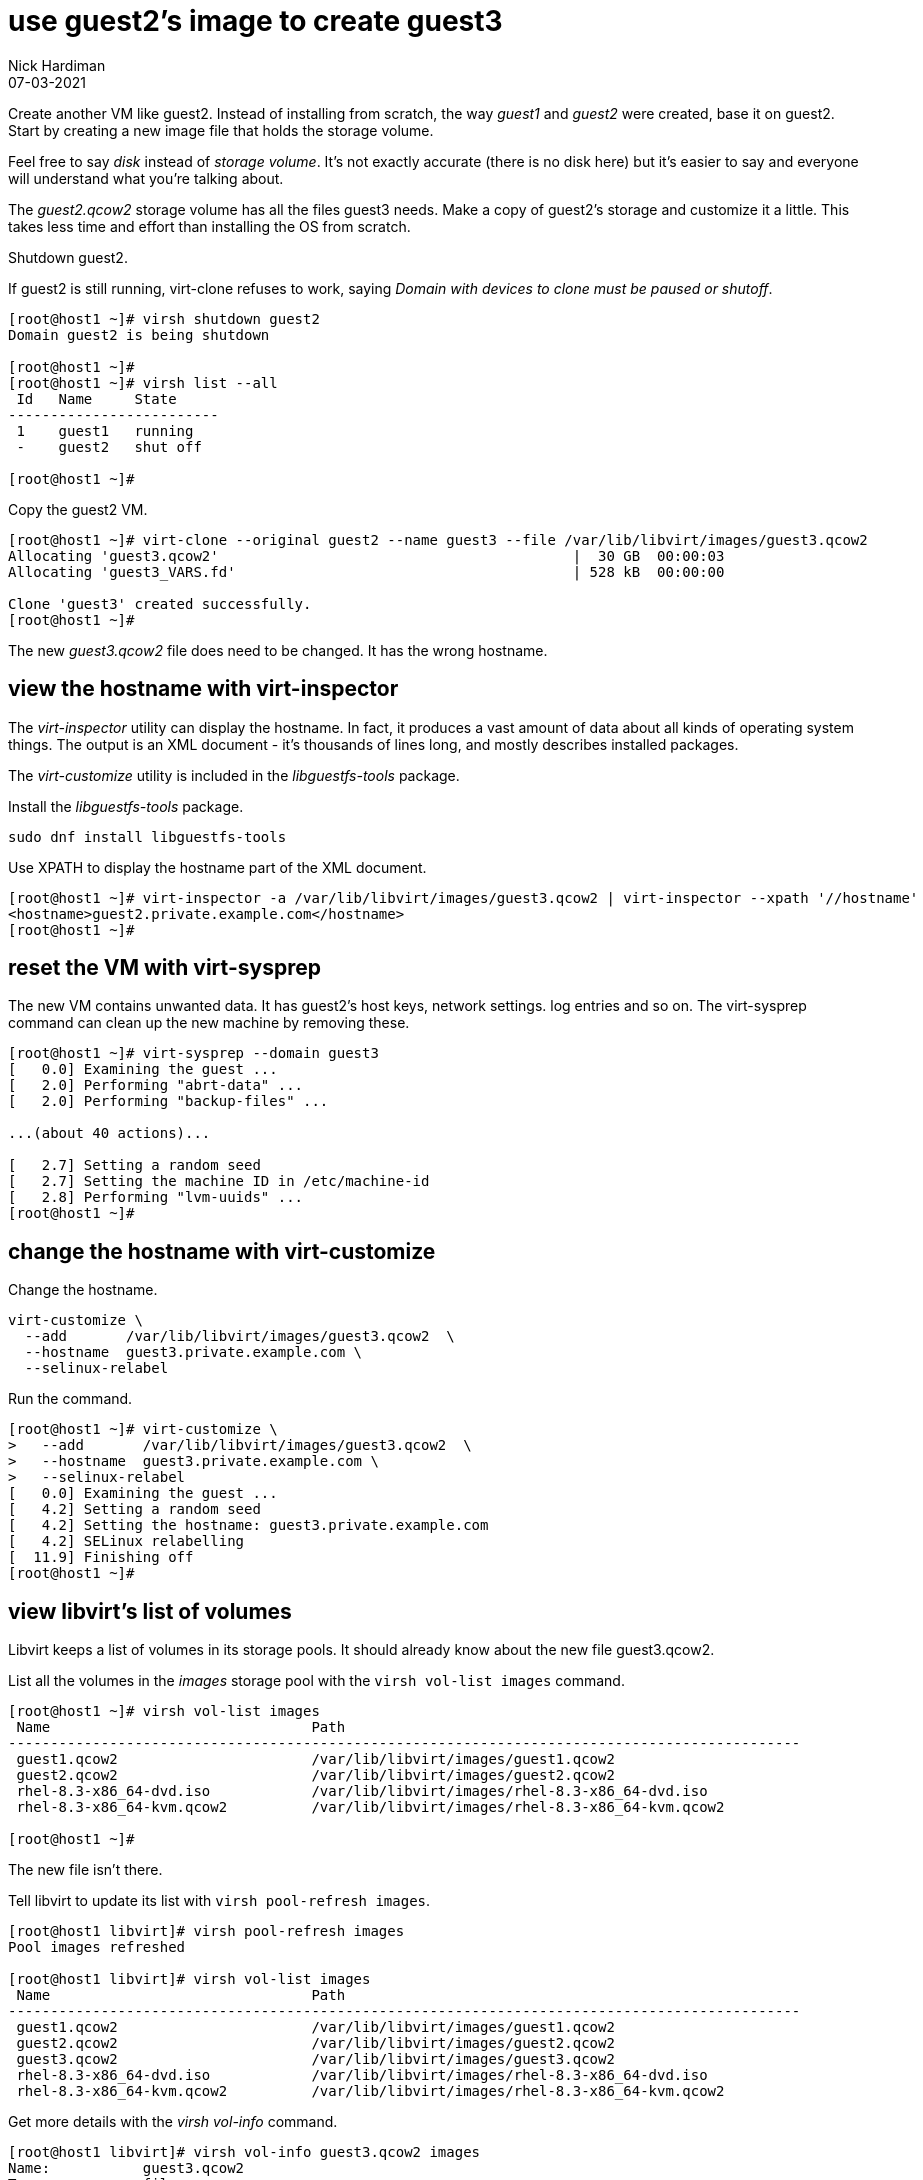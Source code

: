 = use guest2's image to create guest3 
Nick Hardiman 
:source-highlighter: highlight.js
:revdate: 07-03-2021



Create another VM like guest2. 
Instead of installing from scratch, the way _guest1_ and _guest2_ were created, base it on guest2.
Start by creating a new image file that holds the storage volume.

Feel free to say _disk_ instead of _storage volume_. 
It's not exactly accurate (there is no disk here) but it's easier to say and everyone will understand what you're talking about.

The _guest2.qcow2_ storage volume has all the files guest3 needs.
Make a copy of guest2's storage and customize it a little.
This takes less time and effort than installing the OS from scratch.

Shutdown guest2. 

If guest2 is still running, virt-clone refuses to work, saying _Domain with devices to clone must be paused or shutoff_.

[source,shell]
----
[root@host1 ~]# virsh shutdown guest2
Domain guest2 is being shutdown

[root@host1 ~]# 
[root@host1 ~]# virsh list --all
 Id   Name     State
-------------------------
 1    guest1   running
 -    guest2   shut off

[root@host1 ~]# 
----


Copy the guest2 VM.

[source,shell]
----
[root@host1 ~]# virt-clone --original guest2 --name guest3 --file /var/lib/libvirt/images/guest3.qcow2
Allocating 'guest3.qcow2'                                          |  30 GB  00:00:03     
Allocating 'guest3_VARS.fd'                                        | 528 kB  00:00:00     

Clone 'guest3' created successfully.
[root@host1 ~]# 
----

The new _guest3.qcow2_ file does need to be changed. 
It has the wrong hostname. 

== view the hostname with virt-inspector

The _virt-inspector_ utility can display the hostname. 
In fact, it produces a vast amount of data about all kinds of operating system things. 
The output is an XML document - it's thousands of lines long, and mostly describes installed packages. 

The _virt-customize_ utility is included in the _libguestfs-tools_ package.

Install the _libguestfs-tools_ package. 

[source,shell]
----
sudo dnf install libguestfs-tools
----

Use XPATH to display the hostname part of the XML document. 

[source,shell]
----
[root@host1 ~]# virt-inspector -a /var/lib/libvirt/images/guest3.qcow2 | virt-inspector --xpath '//hostname'
<hostname>guest2.private.example.com</hostname>
[root@host1 ~]# 
----



== reset the VM with virt-sysprep

The new VM contains unwanted data.
It has guest2's host keys, network settings. log entries and so on. 
The virt-sysprep command can clean up the new machine by removing these. 

[source,shell]
----
[root@host1 ~]# virt-sysprep --domain guest3
[   0.0] Examining the guest ...
[   2.0] Performing "abrt-data" ...
[   2.0] Performing "backup-files" ...

...(about 40 actions)...

[   2.7] Setting a random seed
[   2.7] Setting the machine ID in /etc/machine-id
[   2.8] Performing "lvm-uuids" ...
[root@host1 ~]# 
----


== change the hostname with virt-customize 

Change the hostname. 

[source,shell]
----
virt-customize \
  --add       /var/lib/libvirt/images/guest3.qcow2  \
  --hostname  guest3.private.example.com \
  --selinux-relabel
----

Run the command. 

[source,shell]
----
[root@host1 ~]# virt-customize \
>   --add       /var/lib/libvirt/images/guest3.qcow2  \
>   --hostname  guest3.private.example.com \
>   --selinux-relabel
[   0.0] Examining the guest ...
[   4.2] Setting a random seed
[   4.2] Setting the hostname: guest3.private.example.com
[   4.2] SELinux relabelling
[  11.9] Finishing off
[root@host1 ~]# 
----



== view libvirt's list of volumes 

Libvirt keeps a list of volumes in its storage pools. 
It should already know about the new file guest3.qcow2. 

List all the volumes in the _images_ storage pool with the `virsh vol-list images` command.

[source,shell]
----
[root@host1 ~]# virsh vol-list images
 Name                               Path
----------------------------------------------------------------------------------------------
 guest1.qcow2                       /var/lib/libvirt/images/guest1.qcow2
 guest2.qcow2                       /var/lib/libvirt/images/guest2.qcow2
 rhel-8.3-x86_64-dvd.iso            /var/lib/libvirt/images/rhel-8.3-x86_64-dvd.iso
 rhel-8.3-x86_64-kvm.qcow2          /var/lib/libvirt/images/rhel-8.3-x86_64-kvm.qcow2

[root@host1 ~]# 
----

The new file isn't there.

Tell libvirt to update its list with `virsh pool-refresh images`.

[source,shell]
----
[root@host1 libvirt]# virsh pool-refresh images
Pool images refreshed

[root@host1 libvirt]# virsh vol-list images
 Name                               Path
----------------------------------------------------------------------------------------------
 guest1.qcow2                       /var/lib/libvirt/images/guest1.qcow2
 guest2.qcow2                       /var/lib/libvirt/images/guest2.qcow2
 guest3.qcow2                       /var/lib/libvirt/images/guest3.qcow2
 rhel-8.3-x86_64-dvd.iso            /var/lib/libvirt/images/rhel-8.3-x86_64-dvd.iso
 rhel-8.3-x86_64-kvm.qcow2          /var/lib/libvirt/images/rhel-8.3-x86_64-kvm.qcow2
----


Get more details with the _virsh vol-info_ command. 

[source,shell]
----
[root@host1 libvirt]# virsh vol-info guest3.qcow2 images
Name:           guest3.qcow2
Type:           file
Capacity:       30.00 GiB
Allocation:     2.53 GiB

[root@host1 libvirt]# 
----


== delete the new VM

If something goes wrong, remove the new machine and image file with this command. 

[source,shell]
----
virsh undefine --nvram --remove-all-storage guest3
----


== start both machines 

[source,shell]
----
virsh start guest2
virsh start guest3
----
